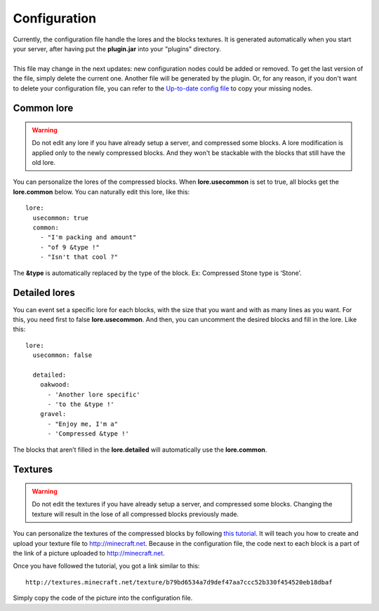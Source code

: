 Configuration
=============

|   Currently, the configuration file handle the lores and the blocks textures. It is generated automatically when you start your server, after having put the **plugin.jar** into your "plugins" directory.
|
|   This file may change in the next updates: new configuration nodes could be added or removed. To get the last version of the file, simply delete the current one. Another file will be generated by the plugin. Or, for any reason, if you don't want to delete your configuration file, you can refer to the `Up-to-date config file <https://github.com/Joffrey4/CompressedBlocksPlugin/blob/master/Plugin/src/main/resources/config.yml>`_ to copy your missing nodes.

Common lore
-----------

.. warning:: Do not edit any lore if you have already setup a server, and compressed some blocks. A lore modification is applied only to the newly compressed blocks. And they won't be stackable with the blocks that still have the old lore.

You can personalize the lores of the compressed blocks. When **lore.usecommon** is set to true, all blocks get the **lore.common** below. You can naturally edit this lore, like this::

    lore:
      usecommon: true
      common:
        - "I'm packing and amount"
        - "of 9 &type !"
        - "Isn't that cool ?"

The **&type** is automatically replaced by the type of the block. Ex: Compressed Stone type is ‘Stone’.

Detailed lores
--------------

You can event set a specific lore for each blocks, with the size that you want and with as many lines as you want. For this, you need first to false **lore.usecommon**. And then, you can uncomment the desired blocks and fill in the lore. Like this::

    lore:
      usecommon: false

      detailed:
        oakwood:
          - 'Another lore specific'
          - 'to the &type !'
        gravel:
          - "Enjoy me, I'm a"
          - 'Compressed &type !'

The blocks that aren’t filled in the **lore.detailed** will automatically use the **lore.common**.

Textures
--------

.. warning:: Do not edit the textures if you have already setup a server, and compressed some blocks. Changing the texture will result in the lose of all compressed blocks previously made.

You can personalize the textures of the compressed blocks by following `this tutorial <https://bukkit.org/threads/create-your-own-custom-head-texture.424286/>`_. It will teach you how to create and upload your texture file to `http://minecraft.net <http://minecraft.net>`_. Because in the configuration file, the code next to each block is a part of the link of a picture uploaded to `http://minecraft.net <http://minecraft.net>`_.

Once you have followed the tutorial, you got a link similar to this::

    http://textures.minecraft.net/texture/b79bd6534a7d9def47aa7ccc52b330f454520eb18dbaf

Simply copy the code of the picture into the configuration file.